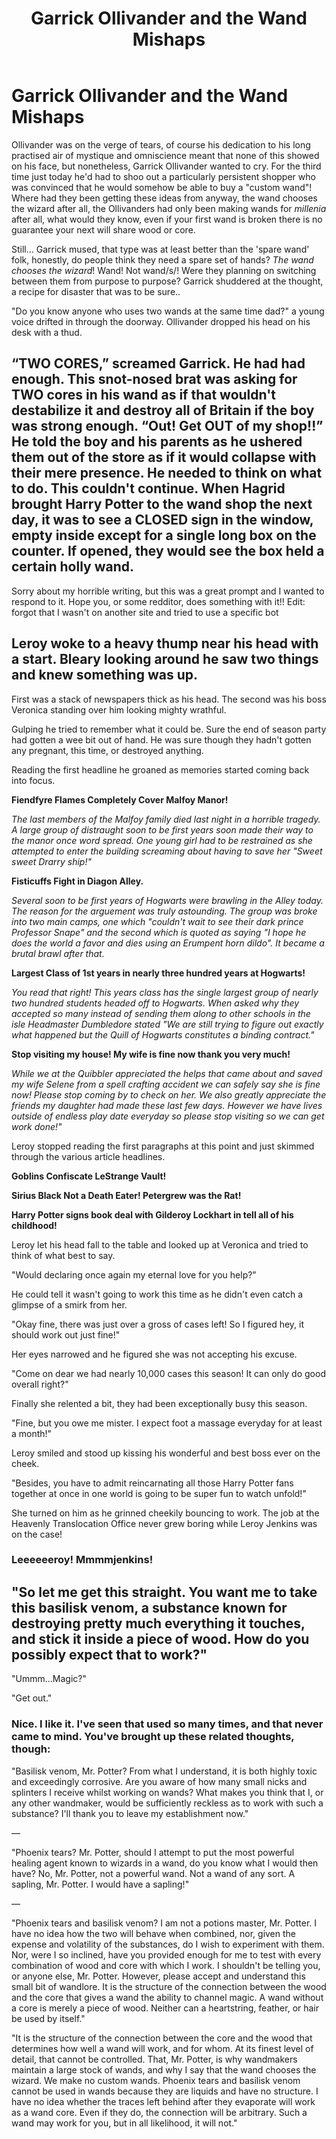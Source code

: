 #+TITLE: Garrick Ollivander and the Wand Mishaps

* Garrick Ollivander and the Wand Mishaps
:PROPERTIES:
:Author: inventiveusernombre
:Score: 50
:DateUnix: 1613035223.0
:DateShort: 2021-Feb-11
:FlairText: Prompt
:END:
Ollivander was on the verge of tears, of course his dedication to his long practised air of mystique and omniscience meant that none of this showed on his face, but nonetheless, Garrick Ollivander wanted to cry. For the third time just today he'd had to shoo out a particularly persistent shopper who was convinced that he would somehow be able to buy a "custom wand"! Where had they been getting these ideas from anyway, the wand chooses the wizard after all, the Ollivanders had only been making wands for /millenia/ after all, what would they know, even if your first wand is broken there is no guarantee your next will share wood or core.

Still... Garrick mused, that type was at least better than the 'spare wand' folk, honestly, do people think they need a spare set of hands? /The wand chooses the wizard/! Wand! Not wand/s/! Were they planning on switching between them from purpose to purpose? Garrick shuddered at the thought, a recipe for disaster that was to be sure..

"Do you know anyone who uses two wands at the same time dad?" a young voice drifted in through the doorway. Ollivander dropped his head on his desk with a thud.


** “TWO CORES,” screamed Garrick. He had had enough. This snot-nosed brat was asking for TWO cores in his wand as if that wouldn't destabilize it and destroy all of Britain if the boy was strong enough. “Out! Get OUT of my shop!!” He told the boy and his parents as he ushered them out of the store as if it would collapse with their mere presence. He needed to think on what to do. This couldn't continue. When Hagrid brought Harry Potter to the wand shop the next day, it was to see a CLOSED sign in the window, empty inside except for a single long box on the counter. If opened, they would see the box held a certain holly wand.

Sorry about my horrible writing, but this was a great prompt and I wanted to respond to it. Hope you, or some redditor, does something with it!! Edit: forgot that I wasn't on another site and tried to use a specific bot
:PROPERTIES:
:Author: Lys_456
:Score: 25
:DateUnix: 1613042587.0
:DateShort: 2021-Feb-11
:END:


** Leroy woke to a heavy thump near his head with a start. Bleary looking around he saw two things and knew something was up.

First was a stack of newspapers thick as his head. The second was his boss Veronica standing over him looking mighty wrathful.

Gulping he tried to remember what it could be. Sure the end of season party had gotten a wee bit out of hand. He was sure though they hadn't gotten any pregnant, this time, or destroyed anything.

Reading the first headline he groaned as memories started coming back into focus.

*Fiendfyre Flames Completely Cover Malfoy Manor!*

/The last members of the Malfoy family died last night in a horrible tragedy. A large group of distraught soon to be first years soon made their way to the manor once word spread. One young girl had to be restrained as she attempted to enter the building screaming about having to save her "Sweet sweet Drarry ship!"/

*Fisticuffs Fight in Diagon Alley.*

/Several soon to be first years of Hogwarts were brawling in the Alley today. The reason for the arguement was truly astounding. The group was broke into two main camps, one which "couldn't wait to see their dark prince Professor Snape" and the second which is quoted as saying "I hope he does the world a favor and dies using an Erumpent horn dildo". It became a brutal brawl after that./

*Largest Class of 1st years in nearly three hundred years at Hogwarts!*

/You read that right! This years class has the single largest group of nearly two hundred students headed off to Hogwarts. When asked why they accepted so many instead of sending them along to other schools in the isle Headmaster Dumbledore stated "We are still trying to figure out exactly what happened but the Quill of Hogwarts constitutes a binding contract."/

*Stop visiting my house! My wife is fine now thank you very much!*

/While we at the Quibbler appreciated the helps that came about and saved my wife Selene from a spell crafting accident we can safely say she is fine now! Please stop coming by to check on her. We also greatly appreciate the friends my daughter had made these last few days. However we have lives outside of endless play date everyday so please stop visiting so we can get work done!"/

Leroy stopped reading the first paragraphs at this point and just skimmed through the various article headlines.

*Goblins Confiscate LeStrange Vault!*

*Sirius Black Not a Death Eater! Petergrew was the Rat!*

*Harry Potter signs book deal with Gilderoy Lockhart in tell all of his childhood!*

Leroy let his head fall to the table and looked up at Veronica and tried to think of what best to say.

"Would declaring once again my eternal love for you help?"

He could tell it wasn't going to work this time as he didn't even catch a glimpse of a smirk from her.

"Okay fine, there was just over a gross of cases left! So I figured hey, it should work out just fine!"

Her eyes narrowed and he figured she was not accepting his excuse.

"Come on dear we had nearly 10,000 cases this season! It can only do good overall right?"

Finally she relented a bit, they had been exceptionally busy this season.

"Fine, but you owe me mister. I expect foot a massage everyday for at least a month!"

Leroy smiled and stood up kissing his wonderful and best boss ever on the cheek.

"Besides, you have to admit reincarnating all those Harry Potter fans together at once in one world is going to be super fun to watch unfold!"

She turned on him as he grinned cheekily bouncing to work. The job at the Heavenly Translocation Office never grew boring while Leroy Jenkins was on the case!
:PROPERTIES:
:Author: Michal_Riley
:Score: 17
:DateUnix: 1613047824.0
:DateShort: 2021-Feb-11
:END:

*** Leeeeeeroy! Mmmmjenkins!
:PROPERTIES:
:Author: Poonchow
:Score: 4
:DateUnix: 1613118669.0
:DateShort: 2021-Feb-12
:END:


** "So let me get this straight. You want me to take this basilisk venom, a substance known for destroying pretty much everything it touches, and stick it inside a piece of wood. How do you possibly expect that to work?"

"Ummm...Magic?"

"Get out."
:PROPERTIES:
:Author: TheLetterJ0
:Score: 16
:DateUnix: 1613068977.0
:DateShort: 2021-Feb-11
:END:

*** Nice. I like it. I've seen that used so many times, and that never came to mind. You've brought up these related thoughts, though:

"Basilisk venom, Mr. Potter? From what I understand, it is both highly toxic and exceedingly corrosive. Are you aware of how many small nicks and splinters I receive whilst working on wands? What makes you think that I, or any other wandmaker, would be sufficiently reckless as to work with such a substance? I'll thank you to leave my establishment now."

---

"Phoenix tears? Mr. Potter, should I attempt to put the most powerful healing agent known to wizards in a wand, do you know what I would then have? No, Mr. Potter, not a powerful wand. Not a wand of any sort. A sapling, Mr. Potter. I would have a sapling!"

---

"Phoenix tears and basilisk venom? I am not a potions master, Mr. Potter. I have no idea how the two will behave when combined, nor, given the expense and volatility of the substances, do I wish to experiment with them. Nor, were I so inclined, have you provided enough for me to test with every combination of wood and core with which I work. I shouldn't be telling you, or anyone else, Mr. Potter. However, please accept and understand this small bit of wandlore. It is the structure of the connection between the wood and the core that gives a wand the ability to channel magic. A wand without a core is merely a piece of wood. Neither can a heartstring, feather, or hair be used by itself."

"It is the structure of the connection between the core and the wood that determines how well a wand will work, and for whom. At its finest level of detail, that cannot be controlled. That, Mr. Potter, is why wandmakers maintain a large stock of wands, and why I say that the wand chooses the wizard. We make no custom wands. Phoenix tears and basilisk venom cannot be used in wands because they are liquids and have no structure. I have no idea whether the traces left behind after they evaporate will work as a wand core. Even if they do, the connection will be arbitrary. Such a wand may work for you, but in all likelihood, it will not."
:PROPERTIES:
:Author: steve_wheeler
:Score: 8
:DateUnix: 1613095379.0
:DateShort: 2021-Feb-12
:END:
